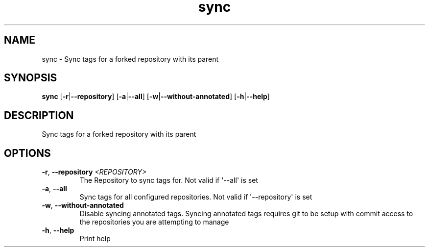 .ie \n(.g .ds Aq \(aq
.el .ds Aq '
.TH sync 1  "sync " 
.SH NAME
sync \- Sync tags for a forked repository with its parent
.SH SYNOPSIS
\fBsync\fR [\fB\-r\fR|\fB\-\-repository\fR] [\fB\-a\fR|\fB\-\-all\fR] [\fB\-w\fR|\fB\-\-without\-annotated\fR] [\fB\-h\fR|\fB\-\-help\fR] 
.SH DESCRIPTION
Sync tags for a forked repository with its parent
.SH OPTIONS
.TP
\fB\-r\fR, \fB\-\-repository\fR \fI<REPOSITORY>\fR
The Repository to sync tags for. Not valid if \*(Aq\-\-all\*(Aq is set
.TP
\fB\-a\fR, \fB\-\-all\fR
Sync tags for all configured repositories. Not valid if \*(Aq\-\-repository\*(Aq is set
.TP
\fB\-w\fR, \fB\-\-without\-annotated\fR
Disable syncing annotated tags. Syncing annotated tags requires git to be setup with commit access to the repositories you are attempting to manage
.TP
\fB\-h\fR, \fB\-\-help\fR
Print help
